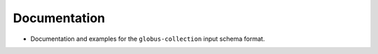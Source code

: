 .. A new scriv changelog fragment.
..
.. Uncomment the header that is right (remove the leading dots).
..
.. Features
.. --------
..
.. - A bullet item for the Features category.
..
.. Bugfixes
.. --------
..
.. - A bullet item for the Bugfixes category.
..
Documentation
-------------

- Documentation and examples for the ``globus-collection`` input schema format.
